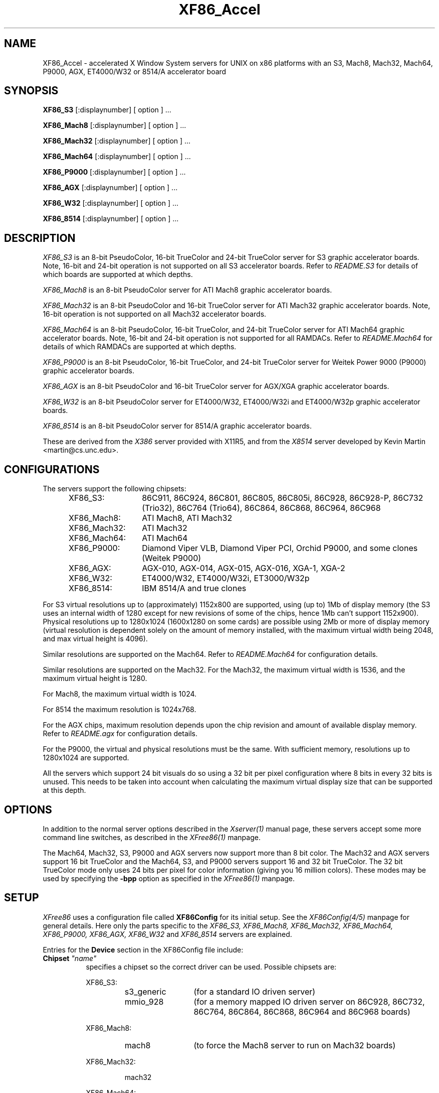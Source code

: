 .\" $XFree86: xc/programs/Xserver/hw/xfree86/XF86_Acc.man,v 3.44 1996/01/14 14:08:02 dawes Exp $
.TH XF86_Accel 1 "Version 3.1.2C"  "XFree86"
.SH NAME
XF86_Accel - accelerated X Window System servers for
UNIX on x86 platforms with an S3, Mach8, Mach32, Mach64, P9000, AGX, ET4000/W32
or 8514/A accelerator board
.SH SYNOPSIS
.B XF86_S3
[:displaynumber] [ option ] ...
.LP
.B XF86_Mach8
[:displaynumber] [ option ] ...
.LP
.B XF86_Mach32
[:displaynumber] [ option ] ...
.LP
.B XF86_Mach64
[:displaynumber] [ option ] ...
.LP
.B XF86_P9000
[:displaynumber] [ option ] ...
.LP
.B XF86_AGX
[:displaynumber] [ option ] ...
.LP
.B XF86_W32
[:displaynumber] [ option ] ...
.LP
.B XF86_8514
[:displaynumber] [ option ] ...
.SH DESCRIPTION
.I XF86_S3
is an 8-bit PseudoColor, 16-bit TrueColor and 24-bit TrueColor server for
S3 graphic accelerator boards.  Note, 16-bit and 24-bit operation is not
supported on all S3 accelerator boards.  Refer to \fIREADME.S3\fP for
details of which boards are supported at which depths.
.PP
.I XF86_Mach8
is an 8-bit PseudoColor server for ATI Mach8 graphic accelerator boards. 
.PP
.I XF86_Mach32
is an 8-bit PseudoColor and 16-bit TrueColor server for ATI Mach32
graphic accelerator boards.  Note, 16-bit operation is not supported on
all Mach32 accelerator boards.
.PP
.I XF86_Mach64
is an 8-bit PseudoColor, 16-bit TrueColor, and 24-bit TrueColor server
for ATI Mach64 graphic accelerator boards.  Note, 16-bit and 24-bit
operation is not supported for all RAMDACs.  Refer to
\fIREADME.Mach64\fP for details of which RAMDACs are supported at
which depths.
.PP
.I XF86_P9000
is an 8-bit PseudoColor, 16-bit TrueColor, and 24-bit TrueColor
server for Weitek Power 9000 (P9000) graphic accelerator boards. 
.PP
.I XF86_AGX
is an 8-bit PseudoColor and 16-bit TrueColor server for AGX/XGA graphic accelerator boards.
.PP
.I XF86_W32
is an 8-bit PseudoColor server for ET4000/W32, ET4000/W32i and ET4000/W32p
graphic accelerator boards.
.PP
.I XF86_8514
is an 8-bit PseudoColor server for 8514/A graphic accelerator boards.  
.PP
These are derived from the
.I X386
server provided with X11R5, and from the
.I X8514
server developed by Kevin Martin <martin@cs.unc.edu>.
.SH CONFIGURATIONS
.PP
The servers support the following chipsets:
.RS .5i
.TP 13
XF86_S3:
86C911, 86C924, 86C801, 86C805, 86C805i, 86C928, 86C928-P,
86C732 (Trio32), 86C764 (Trio64), 86C864, 86C868, 86C964, 86C968
.TP 13
XF86_Mach8:
ATI Mach8, ATI Mach32
.TP 13
XF86_Mach32:
ATI Mach32
.TP 13
XF86_Mach64:
ATI Mach64
.TP 13
XF86_P9000:
Diamond Viper VLB, Diamond Viper PCI, Orchid P9000, and some clones
(Weitek P9000)
.TP 13
XF86_AGX:
AGX-010, AGX-014, AGX-015, AGX-016, XGA-1, XGA-2
.TP 13
XF86_W32:
ET4000/W32, ET4000/W32i, ET3000/W32p
.TP 13
XF86_8514:
IBM 8514/A and true clones
.RE
.PP
For S3 virtual resolutions up to (approximately)
1152x800 are supported, using  (up to) 1Mb of display memory
(the S3 uses an internal width of 1280 except for new revisions of some of
the chips, hence 1Mb can't support 1152x900).
Physical resolutions up to 1280x1024 (1600x1280 on some cards) are
possible using 2Mb or more of display memory (virtual resolution is
dependent solely on the amount of memory installed, with the maximum
virtual width being 2048, and max virtual height is 4096).
.PP
Similar resolutions are supported on the Mach64.  Refer to
\fIREADME.Mach64\fP for configuration details.
.PP
Similar resolutions are supported on the Mach32.
For the Mach32, the maximum virtual width is 1536, and the maximum virtual
height is 1280.
.PP
For Mach8, the maximum virtual width is 1024.
.PP
For 8514 the maximum resolution is 1024x768.
.PP
For the AGX chips, maximum resolution depends upon the chip revision
and amount of available display memory. 
Refer to \fIREADME.agx\fP for configuration details.
.PP
For the P9000, the virtual and physical resolutions must be the
same.  With sufficient memory, resolutions up to 1280x1024 are supported.
.PP
All the servers which support 24 bit visuals do so using a 32 bit
per pixel configuration where 8 bits in every 32 bits is unused.  This needs
to be taken into account when calculating the maximum virtual display size
that can be supported at this depth.
.SH OPTIONS
In addition to the normal server options described in the \fIXserver(1)\fP
manual page, these servers accept some more command line switches,
as described in the 
.I XFree86(1) 
manpage.
.sp
The Mach64, Mach32, S3, P9000 and AGX servers now support more than 8 bit color.
The Mach32 and AGX servers support 16 bit TrueColor and the Mach64, S3, 
and P9000 servers support 16 and 32 bit TrueColor.  
The 32 bit TrueColor mode only uses
24 bits per pixel for color information (giving you 16 million
colors).  These modes may be used by specifying the \fB\-bpp\fP
option as specified in the
.I XFree86(1) 
manpage.
.SH SETUP
.I XFree86
uses a configuration file called \fBXF86Config\fP for its initial setup.  
See the 
.I XF86Config(4/5)
manpage for general details. Here only the
parts specific to the
.I XF86_S3, XF86_Mach8, XF86_Mach32, XF86_Mach64, XF86_P9000, XF86_AGX,
.I XF86_W32
and 
.I XF86_8514
servers are explained.
.PP
Entries for the \fBDevice\fP section in the XF86Config file include:
.br
.ne 3i
.TP 8
.B Chipset \fI"name"\fP
specifies a chipset so the correct driver can be used.  Possible chipsets
are:
.sp
XF86_S3:
.RS 1.5i
.TP 12
s3_generic
(for a standard IO driven server) 
.TP 12
mmio_928
(for a memory mapped IO driven server on 86C928, 86C732, 86C764, 86C864, 86C868, 86C964 and 86C968 boards)
.RE
.RS 8
.PP
XF86_Mach8:
.RE
.RS 1.5i
.TP 12
mach8
(to force the Mach8 server to run on Mach32 boards)
.RE
.RS 8
.PP
XF86_Mach32:
.RE
.RS 1.5i
.PP
mach32
.RE
.RS 8
.PP
XF86_Mach64:
.RE
.RS 1.5i
.PP
mach64
.RE
.RS 8
.PP
XF86_P9000:
.RE
.RS 1.5i
.PP
vipervlb
(for the Diamond Viper VLB)
.TP 12
viperpci
(for the Diamond Viper PCI)
.TP 12
orchidp9000
(for the Orchid P9000 and many generic P9000-based boards)
.RE
.RS 8
.PP
XF86_AGX:
.RE
.RS 1.5i
.PP
agx-016
.TP 12
agx-015
.TP 12
agx-014
.TP 12
agx-010
.TP 12
xga-2
.TP 12
xga-1
(note: only the agx-016, agx-015, agx-014 and XGA-2 have been tested.
Refer to the XGA and AGX-010 section of \fIREADME.agx\fP before attempting
to use the other chipsets.
)
.RE
.RS 8
.PP
XF86_W32:
.RE
.RS 1.5i
.PP
et4000w32
.TP 12
et4000w32i
.TP 12
et4000w32i_rev_b
.TP 12
et4000w32i_rev_c
.TP 12
et4000w32p_rev_a
.TP 12
et4000w32p_rev_b
.TP 12
et4000w32p_rev_c
.TP 12
et4000w32p_rev_d
.RE
.RS 8
.PP
XF86_8514:
.RE
.RS 1.5i
.PP
ibm8514
.RE
.TP 8
.B Clocks \fIclock ...\fP
For boards with non-programmable clock chips, the clocks can be specified
here (see \fIXF86Config(4/5)\fP).  The P9000 server now no longer requires
a \fBClocks\fP line.  It will now work the same way as other servers with
a programmable clock chip (i.e., use the clocks as specified in the
Modes).  Note, clocks over 110\ Mhz are not recommended or supported
by the P9000 server.  The Mach64 server also does not require a
\fBClocks\fP line since the clocks are normally read directly from the
video card's BIOS.  For the Mach64 server, the clocks given in the
XF86Config file are ignored unless the "no_bios_clocks" option is given
(see below).
.TP 8
.B ClockChip \fI"clockchip-type"\fP
For boards with programmable clock chips (except with the 
P9000 and AGX servers), the name of the clock chip is given.  
The only supported values for the W32 server
are \fB"ics5341"\fP and \fB"stg1703"\fP.
Possible values for the S3 server
include \fB"icd2061a"\fP, \fB"ics9161a"\fP, \fB"dcs2834"\fP, \fB"sc11412"\fP,
\fB"s3gendac"\fP, \fB"s3_sdac"\fP, \fB"ti3025"\fP, \fB"ti3026"\fP,
\fB"ics2595"\fP,
\fB"ics5300"\fP, \fB"ics5342"\fP, \fB"ch8391"\fP,
\fB"stg1703"\fP and \fB"ibm_rgb5xx"\fP.
Possible values for the Mach64 server include \fB"ati18818"\fP,
\fB"ics2595"\fP, \fB"stg1703"\fP, \fB"ch8398"\fP, and
\fB"att20c408"\fP.
.TP 8
.B Ramdac \fI"ramdac-type"\fP
This specifies the type of RAMDAC used on the board.  Only the S3,
AGX, and W32 servers use this.
.sp
\fBnormal\fP - (S3, AGX) Card does not have one of the other RAMDACs mentioned
here.  This option is only required for the S3 server if the server 
incorrectly detects one of those other RAMDACs. 
The AGX server does not yet auto-detect RAMDACs, this 
is the default if no RAMDAC is specified.
.sp
\fBgeneric\fP - (W32) This forces the W32 server to treat the RAMDAC
as a generic VGA RAMDAC.
.sp
\fBatt20c490\fP - (S3, AGX) Card has an AT&T 20C490 or AT&T 20C491 RAMDAC.
When the \fBdac_8_bit\fP option is specified, these
RAMDACs may be operated in 8 bit per RGB mode.  It also allows 16bpp
operation with 801/805/928 boards.  True AT&T 20C490 RAMDACs should be
auto-detected by the S3 server.  This RAMDAC must be specified explicitly
in other cases.
Note that 8 bit per RGB mode does not
appear to work with the Winbond 82C490 RAMDACs (which SuperProbe identifies
as AT&T 20C492).  16bpp works fine with the Winbond 82C490.
The Diamond SS2410 RAMDAC is reported to be compatible when operating in
15bpp mode (not 16bpp).  The Chrontel 8391 appears to be compatible in
all modes.
.sp
\fBsc15025\fP - (S3, AGX) Card has a Sierra SC15025 or SC15026 RAMDAC.
The S3 server has code to auto-detect this RAMDAC.
.sp
\fBsc11482\fP - (S3) Card has a Sierra SC11482, SC11483 or SC11484 RAMDAC.
The S3 server has code to auto-detect this RAMDAC.
.sp
\fBsc11485\fP - (S3) Card has a Sierra SC11485, SC11487 or SC11489 RAMDAC.
The S3 server will detect these RAMDACs as a \fBsc11482\fP, so this option
must be specified to take advantage of extra features (they support
16bpp, 15bpp and 8bpp while the others only support 15bpp and 8bpp).
.sp
\fBbt485\fP - (S3) Card has a BrookTree Bt485 or Bt9485 RAMDAC.  This must
be specified if the server fails to detect it.
.sp
\fBatt20c505\fP - (S3) Card has an AT&T 20C505 RAMDAC.  This must be specified
either if the server fails to detect the 20C505, or if the card has a Bt485
RAMDAC and there are problems using clocks higher than 67.5Mhz.
.sp
\fBatt20c498\fP - (S3) Card has an AT&T 20C498 or 21C498 RAMDAC.
This must be specified if the server fails to detect it.
.sp
\fBatt22c498\fP - (S3) Card has an AT&T 22C498 RAMDAC.
This must be specified if the server fails to detect it.
.sp
\fBibm_rgb514\fP - (S3) Card has an IBM RGB514 RAMDAC.
This must be specified if the server fails to detect it.
.sp
\fBibm_rgb524\fP - (S3) Card has an IBM RGB524 RAMDAC.
This must be specified if the server fails to detect it.
.sp
\fBibm_rgb525\fP - (S3) Card has an IBM RGB525 RAMDAC.
This must be specified if the server fails to detect it.
.sp
\fBibm_rgb528\fP - (S3) Card has an IBM RGB528 RAMDAC.
This must be specified if the server fails to detect it.
.sp
\fBstg1700\fP - (S3) Card has an STG1700 RAMDAC.  This must be specified
if the server fails to detect it.
.sp
\fBstg1703\fP - (S3,W32) Card has an STG1703 RAMDAC.  This must be specified
if the server fails to detect it. Using the W32 server you MUST explicitly 
set the STG1703 as ClockChip to be able to use the programming capabilities.
.sp
\fBs3gendac\fP - (S3) Card has an S3 86C708 GENDAC.
This RAMDAC does not support 8 bit per RGB mode (don't specify
the \fBdac_8_bit\fP option).
It allows 16bpp operation with 801/805 boards.  There is currently no
auto-detection for this RAMDAC.  
.sp
\fBs3_sdac\fP - (S3) Card has an S3 86C716 SDAC RAMDAC.  This must be specified
if the server fails to detect it.
.sp
\fBics5300\fP - (S3) Card has an ICS5300 RAMDAC.  This must be specified
if the server fails to detect it (the server will recognise this as
an S3 GENDAC which is OK).
.sp
\fBics5341\fP - (W32) Card has an ICS5341 RAMDAC.  This must be specified
if the server fails to detect it. For pixel clocks higher than 86MHz the
server uses pixel multiplexing which seems to fail in a small band around
90MHz on most boards. While the ICS5341 RAMDAC is usually recognized as 
RAMDAC you MUST set it as ClockChip to be able to use the programming 
capabilities.
.sp
\fBics5342\fP - (S3) Card has an ICS5342 RAMDAC.  This must be specified
if the server fails to detect it (the server will recognise this as
an S3 SDAC which is OK).
.sp
\fBti3020\fP - (S3) Card has a TI ViewPoint Ti3020 RAMDAC.  This must
be specified if the server fails to detect the Ti3020.
Note that pixel multiplexing will be used for this RAMDAC if any mode
requires a dot clock higher than 70MHz.
.sp
\fBti3025\fP - (S3) Card has a TI ViewPoint Ti3025 RAMDAC.  This must
be specified if the server fails to detect the Ti3025.
.sp
\fBti3026\fP - (S3) Card has a TI ViewPoint Ti3026 RAMDAC.  This must
be specified if the server fails to detect the Ti3026.
.sp
\fBbt481\fP - (AGX) Card has a BrookTree Bt481 RAMDAC.
.sp
\fBbt482\fP - (AGX) Card has a BrookTree Bt482 RAMDAC.
.sp
\fBherc_dual_dac\fP - (AGX) Card (Hercules Graphite Pro) has both the
84-pin (Bt485 or AT&T20C505) and 44-pin (Bt481 or Bt482) RAMDACs installed.
.sp
\fBherc_small_dac\fP - (AGX) Card (Hercules Graphite Pro) has only the
44-pin (Bt481 or Bt482) RAMDAC installed.
.sp
\fBati68875\fP - (Mach64) Card has an ATI 68875 RAMDAC.  This must be
specified if the server fails to detect it.
.sp
\fBtlc34075\fP - (Mach64) Card has a TI 34075 RAMDAC.  This must be
specified if the server fails to detect it.
.sp
\fBati68860\fP - (Mach64) Card has an ATI 68860 RAMDAC.  This must be
specified if the server fails to detect it.
.sp
\fBati68880\fP - (Mach64) Card has an ATI 68860 RAMDAC.  This must be
specified if the server fails to detect it.
.sp
\fBstg1702\fP - (Mach64) Card has an STG1702 RAMDAC.  This must be
specified if the server fails to detect it.
.sp
\fBch8398\fP - (Mach64) Card has an Chrontel 8398 RAMDAC.  This must
be specified if the server fails to detect it.
.sp
\fBatt20c408\fP - (Mach64) Card has an AT&T 20C408 RAMDAC.  This must
be specified if the server fails to detect it.
.TP 8
.B IOBase \fIioaddress\fP
specified the base address for extended IO registers.  This is only
used by the AGX server, and by the P9000 server for the Viper PCI.
For details of how to use it, refer to \fIREADME.agx\fP and
\fIREADME.P9000\fP.
.TP 8
.B MemBase \fImemaddress\fP
specifies the hard-wired part of the linear framebuffer base address.  This
option is only used by the P9000, S3, Mach64, and Mach32 servers (and only when using a
linear framebuffer).  For the S3 server, the hard-wired part is the high
10 bits of the 32-bit address (ie \fImemaddress\fP is masked with
\fI0xFFC00000\fP).  Note: this should not be required for the 864 and 964
chips where the entire framebuffer address is software-selectable.  Also, note
that the in versions prior to 3.1.1, the S3 server used only the top 6 bits
of \fImemaddress\fP, and ored it with 0x3C00000.  To get the same behaviour,
or 0x3C00000 with the value given previously.
For the Mach32 server, the mask is \fI0xF8000000\fP
(except for PCI cards, where the membase setting is ignored).
.sp
This option must be specified with the P9000 server.  With local bus
Diamond Vipers the value of \fImemaddress\fP can be either
\fI0x80000000\fP, \fI0x20000000\fP, or \fI0xA0000000\fP.  The default
is \fI0x80000000\fP.  Any value should work as long as it does not
conflict with another device already at that address.
For the Viper PCI, refer to \fIREADME.P9000\fP.
For the Orchid P9000, the base address may be \fI0xC0000000\fP,
\fI0xD0000000\fP or \fI0xE0000000\fP, and must correspond the the
board's jumper setting.
.sp
Note: The S3 server will normally probe for this address automatically.
Setting this option overrides that probe.  This is not normally recommended
because the failure of the server's probe usually indicates problems in
using the linear framebuffer.
.sp
Note: The Mach64 server requires the memory aperture.  For ISA bus
video cards, this means that the aperture must be enabled and the
aperture address must be set to a value less than 16Mb (which means
that, on ISA systems only, to use the Mach64 server you must have 12Mb
of main memory or less).  Normally the Mach64 server will use
pre-defined values for this address, but setting this option will
override the pre-defined address.
.sp
The Mach32 server should not require the use of this option under normal
circumstances.
.TP 8
.B COPBase \fIbaseaddress\fP
This sets the coprocessor base address for the AGX server.  Refer to
\fIREADME.agx\fP for details.
.TP 8
.B Instance \fIinstance\fP
This sets the XGA instance number for the AGX server.  Refer to
\fIREADME.agx\fP for details.
.TP 8
.B S3MClk \fImemclk\fP
This allows the video card's memory clock value to be specified.  This is
only used for 805i, 864 and Trio32/64 cards, and the value should not normally be
given here for cards with an S3 Gendac or Trio64).  This entry doesn't
change the card's memory clock, but it is used to calculate the DRAM
timing parameters.  For further details refer to \fIREADME.S3\fP.
.TP 8
.B S3MNAdjust \fIM N\fP
This allows some memory timing parameters to be adjusted for DRAM
cards.  This entry is not normally required.
.TP 8
.B S3RefClk \fIrefclk\fP
This allows the PLL reference clock to be specified.  This may be required
for some cards that use the IBM RGB5xx RAMDACs.  The value is in MHz.
For further details refer to \fIREADME.S3\fP.
.PP
\fBOption\fP flags may be specified in either the \fBDevice\fP section
or the \fBDisplay\fP subsection of the XF86Config file.
.TP 8
.B Option \fI"optionstring"\fP
allows the user to select certain options provided by the drivers.  Currently 
the following strings are recognized:
.sp
\fBnomemaccess\fP - (S3) disable direct access to video memory.  This option
is ignored for the 864 and 964 chips.
.sp
\fBnoaccel\fP - (AGX, P9000) disable hardware acceleration for the P9000,
and disables the font cache with the AGX.
.sp
\fBvram_128\fP - (AGX, P9000) when memory probe fails, use if you have
128Kx8 VRAMs.
.sp
\fBvram_256\fP - (AGX, P9000) when memory probe fails, use if you don't have
128Kx8 VRAMs.
.sp
\fBnolinear\fP - (S3 and Mach32) disable use of a linear-mapped framebuffer.
.sp
\fBti3020_curs\fP - (S3) Enables the Ti3020's internal HW cursor. (Default)
.sp
\fBno_ti3020_curs\fP - (S3) Disables the Ti3020's internal HW cursor.
.sp
\fBsw_cursor\fP - (S3, Mach32, Mach64, P9000, AGX) Disable the hardware cursor.
.sp
\fBdac_8_bit\fP - (S3, Mach32, Mach64, AGX) Enables 8-bit per RGB.
Currently only
supported with the Ti3020/5/6, Bt485, AT&T 20C505, AT&T 20C490/1,
Sierra SC15025/6, AT&T 20C498 and STG1700/3, IBM RGB5xx (S3 server),
Bt481 and Bt482 (AGX server),
ATI68875/TLC34075/Bt885 (Mach32 server),
ATI68875, TLC34075, ATI68860, ATI68880, STG1702, and STG1703 (Mach64
server) RAMDACs.  This is now set by default in the S3 server when
one of the above RAMDACs other than the AT&T 20C490/1 is used.
.sp
\fBdac_6_bit\fP - (S3) Force 6-bit per RGB in cases where 8-bit mode
would automatically be enabled.
.sp
\fBsync_on_green\fP - (S3, P9000) Enables generation of sync on the green
signal on cards with Bt485, AT&T 20C505, Ti3020/5/6 or IBM RGB5xx RAMDACs.  \fBNote:\fP
Although these RAMDACs support sync on green, it won't work on many cards
because of the way they are designed.
.sp
\fBpower_saver\fP - (S3, Mach64) This option enables the server
to use the power saving features of VESA DPMS compatible monitors.
The suspend level is currently only supported for the Mach64 and for
the 732, 764, 864, 868, 964, 968 S3 chips.  Refer to the \fIXF86Config(4/5)\fP
manual page for details of how to set the timeouts for the different levels
of operation.  This option is experimental.
.sp
\fBintel_gx\fP - (Mach32) Sets the hard-wired offset for the linear
framebuffer correctly for the Intel GX Pro cards.  This option is equivalent
to setting the \fBmembase\fP to \fI0x78000000\fP.
.sp
\fBspea_mercury\fP - (S3) Enables pixel multiplex support for SPEA Mercury
cards (928 + Bt485 RAMDAC).  For these cards, pixel multiplexing is required
in order to use dot clocks higher than 67.5\ MHz and to access more than
1MB of video memory.  Pixel multiplexing is currently supported only for
non-interlaced modes, and modes with a physical width no smaller than 1024.
.sp
\fBstb_pegasus\fP - (S3) Enables pixel multiplex support for STB Pegasus
cards (928 + Bt485 RAMDAC).  For these cards, pixel multiplexing is
required in order to use dot clocks higher than 67.5\ MHz.  Pixel
multiplexing is currently supported only for non-interlaced modes, and
modes with a physical width no smaller than 1024.
.sp
\fBnumber_nine\fP - (S3) Enables pixel multiplex support for Number Nine
GXe level 10, 11, 12 cards (928 + Bt485 RAMDAC).
For these cards, pixel
multiplexing is required in order to use dot clocks higher than 85\ MHz.
Pixel multiplexing is currently supported only for non-interlaced modes,
and modes with a physical width no smaller than 800.
This option is also required for some other Number Nine cards (eg,
GXE64 and GXE64pro).
.sp
\fBdiamond\fP - (S3) This option may be required for some Diamond cards
(in particular, the 964/968 VRAM cards).
.sp
\fBelsa_w1000pro\fP - (S3) Enables support for the ELSA Winner 1000 PRO.
This option is not usually required because the board can be auto-detected.
.sp
\fBelsa_w1000isa\fP - (S3) Enables support for the ELSA Winner 1000 ISA.
This option is not usually required because the board can be auto-detected.
.sp
\fBelsa_w2000pro\fP - (S3) Enables support for the ELSA Winner 2000 PRO.
This option is not usually required because the board can be auto-detected.
.sp
\fBpci_hack\fP - (S3) Enables a workaround for problems seen with some
PCI 928 cards on machines with a buggy SMC UART.
.sp
\fBs3_964_bt485_vclk\fP - (S3) Enables a workaround for possible problems
on cards using the 964 and Bt485.
.sp
\fBgenoa\fP, \fBstb\fP, \fBhercules\fP or \fBnumber_nine\fP, - (S3) 
These options may used to select different defaults for the blank delay 
settings for untested cards with IBM RGB5xx RAMDACs to avoid 
pixel wrapping problems.
.sp
.ig
\fBs3_invert_vclk\fP - (S3) Inverts the VRAM clock.
.sp
..
\fBslow_vram\fP - (S3) Adjusts the VRAM timings for cards using slow
VRAM.  This is required for some Diamond Stealth 64 VRAM and
Hercules Terminator 64 cards.
.sp
\fBfast_vram\fP - (S3) Adjusts the VRAM timings for faster VRAM access.
There will be display errors and pixel garbage if your card can't support
it.
.sp
\fBslow_dram_refresh\fP - (S3) Adjusts the DRAM refresh for cards with
slow DRAM to avoid lines of corrupted pixels when switching modes.
.sp
\fBpci_burst_on\fP - (W32) Turns on the PCI burst for the W32p chipset.
Use this if your picture looks distorted and your mouse leaves trails
behind with burst disabled.
.sp
\fBpci_burst_off\fP - (W32) Turns off the PCI burst for the W32p chipset.
Use this if your picture looks distorted and your mouse leaves trails
behind with burst enabled.
.sp
\fBw32_interleave_on\fP - (W32) Turns on the memory interleave for the 
W32i and W32p chipset.  Try this if your server runs stable with it.
.sp
\fBw32_interleave_off\fP - (W32) Turns off the memory interleave for the
W32i and W32p chipset.  Try this if your picture looks distorted or you
don't get a picture at all.
.sp
\fBno_block_write\fP - (Mach64) Disables the block write mode on
certain types of VRAM Mach64 cards.  If noise or shadows appear on the
screen, this option should remove them.
.sp
\fBblock_write\fP - (Mach64) Enables the block write mode on certain
types of VRAM Mach64 cards.  Normally the Mach64 server will
automatically determine if the card can handle block write mode, but
this option will override the probe result.
.sp
\fBno_bios_clocks\fP - (Mach64) The Mach64 server normally reads the
clocks from the BIOS.  This option overrides the BIOS clocks and
forces the server to use the clocks given in the XF86Config file.
.sp
\fBno_program_clocks\fP - (Mach64) The Mach64 server will
automatically detect the clock chip and programs it directly from the
video modes given.  This option disables the clock chip programming
and forces the use of the pre-programmed clocks either read from the
BIOS or given on the Clocks line in the XF86Config file.
.sp
There are also numerous tuning options for the AGX server.  Refer to
\fIREADME.agx\fP for details.
.PP
Note that \fIXFree86\fP has some internal capabilities to determine
what hardware
it is running on. Thus normally the keywords \fIchipset\fP, \fIclocks\fP,
and \fIvideoram\fP don't have to be specified.  But there
may be occasions when this autodetection mechanism fails, (for example, too
high of load on the machine when you start the server).  For cases like this,
one should first run the server on an unloaded machine, look at the
results of the autodetection (that are printed out during server startup)
and then explicitly specify these parameters in the configuration file.
\fBIt is recommended that all parameters, especially Clock values,
be specified in the XF86Config file.\fP
.SH FILES
.TP 30
<XRoot>/bin/XF86_S3
The 8, 16, and 24-bit color X server for S3
.TP 30
<XRoot>/bin/XF86_Mach8
The 8-bit color X server for Mach8
.TP 30
<XRoot>/bin/XF86_Mach32
The 8, and 16-bit color X server for Mach32
.TP 30
<XRoot>/bin/XF86_Mach64
The 8, 16, and 24-bit color X server for Mach64
.TP 30
<XRoot>/bin/XF86_P9000
The 8, 16, and 24-bit color X server for the P9000
.TP 30
<XRoot>/bin/XF86_AGX
The 8, and 16-bit color X server for AGX and XGA
.TP 30
<XRoot>/bin/XF86_W32
The 8-bit color X server for ET4000/W32
.TP 30
<XRoot>/bin/XF86_8514
The 8-bit color X server for IBM 8514 and true compatibles
.TP 30
/etc/XF86Config
Server configuration file
.TP 30
<XRoot>/lib/X11/XF86Config
Server configuration file (secondary location)
.TP 30
<XRoot>/lib/X11/doc/README.agx
Extra documentation for the AGX server
.TP 30
<XRoot>/lib/X11/doc/README.P9000
Extra documentation for the P9000 server
.TP 30
<XRoot>/lib/X11/doc/README.S3
Extra documentation for the S3 server
.TP 30
<XRoot>/lib/X11/doc/README.W32
Extra documentation for the W32 server
.LP
Note: <XRoot> refers to the root of the X11 install tree.
.SH "SEE ALSO"
X(1), Xserver(1), XFree86(1), XF86Config(4/5), xvidtune(1), xdm(1),
xf86config(1), xinit(1)
.SH AUTHORS
.PP
In addition to the authors of \fIXFree86\fP the following people
contributed major work to this server:
.PP
.nf
Kevin Martin,       \fImartin@cs.unc.edu\fP
Jon Tombs,          \fItombs@XFree86.org\fP
Rik Faith,          \fIfaith@cs.unc.edu\fP
.fi
.RS 8
Did the overall work on the base accelerated servers.
.RE
.PP
.nf
David Dawes,        \fIdawes@XFree86.org\fP
Dirk Hohndel,       \fIhohndel@XFree86.org\fP
David Wexelblat,    \fIdwex@XFree86.org\fP
.fi
.RS 8
Merged their work into XFree86.
.RE
.PP
.nf
Jon Tombs,          \fItombs@XFree86.org\fP
David Wexelblat,    \fIdwex@XFree86.org\fP
David Dawes,        \fIdawes@XFree86.org\fP
Amancio Hasty,      \fIhasty@netcom.com\fP
Robin Cutshaw,      \fIrobin@XFree86.org\fP
Norbert Distler,    \fINorbert.Distler@physik.tu-muenchen.de\fP
Leonard N. Zubkoff, \fIlnz@dandelion.com\fP
Harald Koenig,      \fIkoenig@tat.physik.uni-tuebingen.de\fP
Bernhard Bender,    \fIbr@elsa.mhs.compuserve.com\fP
Hans Nasten,        \fInasten@everyware.se\fP
Dirk Hohndel,       \fIhohndel@XFree86.org\fP
Joe Moss,           \fIjoe@morton.rain.com\fP
.fi
.RS 8
Development and improvement of the S3 specific code.
.RE
.PP
.nf
Kevin Martin,       \fImartin@cs.unc.edu\fP
Rik Faith,          \fIfaith@cs.unc.edu\fP
Tiago Gons,         \fItiago@comosjn.hobby.nl\fP
Hans Nasten,        \fInasten@everyware.se\fP
Scott Laird,        \fIscott@laird.com\fP
.fi
.RS 8
Development and improvement of the Mach8 and 8514/A specific code.
.RE
.PP
.nf
Kevin Martin,       \fImartin@cs.unc.edu\fP
Rik Faith,          \fIfaith@cs.unc.edu\fP
Mike Bernson,       \fImike@mbsun.mlb.org\fP
Mark Weaver,        \fIMark_Weaver@brown.edu\fP
Craig Groeschel,    \fIcraig@metrolink.com\fP
.fi
.RS 8
Development and improvement of the Mach32 specific code.
.RE
.PP
.nf
Kevin Martin,       \fImartin@cs.unc.edu\fP
.fi
.RS 8
Development of the Mach64 specific code.
.RE
.PP
.nf
Erik Nygren,        \fInygren@mit.edu\fP
Harry Langenbacher, \fIharry@brain.jpl.nasa.gov\fP
Chris Mason,        \fIclmtch@osfmail.isc.rit.edu\fP
Henrik Harmsen,     \fIharmsen@eritel.se\fP
.fi
.RS 8
Development and improvement of the P9000 specific code.
.RE
.PP
.nf
Henry Worth,        \fIhenry.worth@amail.amdahl.com\fP
.fi
.RS 8
Development of the AGX specific code.
.RE
.PP
.nf
Glenn Lai,          \fIglenn@cs.utexas.edu\fP
Dirk Hohndel,       \fIhohndel@XFree86.org\fP
Koen Gadeyne,       \fIkmg@barco.be\fP 
.fi
.RS 8
Development of the ET4000/W32 specific code.
.RE
.PP
See also the
.I XFree86(1)
manual page.
.SH BUGS
.PP
Some S3 cards with Bt485 RAMDACs are currently restricted to
dot-clocks less than 85MHz.
.sp
The P9000 server may still have problems with cards other than the
Diamond Viper VLB.  There may still be problems with VGA mode
restoration, but these should almost never occur.  Using physical
resolutions different from the virtual resolution is not supported and
is not possible with the P9000.  Use at dot-clocks greater than 110 MHz is
not recommended and not supported.  Diamond claims that 135 MHz is the
maximum clock speed, but some of their bt485's are not rated that
high.  If you do not have a 135 MHz bt485 on your Viper, contact
Diamond tech support and they will send you an RMA number to replace
the board.  Acceleration is being added in slowly.  At the present,
only CopyArea and MoveWindow and DrawLine are implemented.  Other accelerated
features are being tested and may be available in the next release.
There seems to be a problem with olvwm when used with xdm and VT
switching.  The cursor will be messed up when you return to a VT
if the cursor changed while you were in the VT.
.SH CONTACT INFO
\fIXFree86\fP source is available from the FTP server
\fIftp.XFree86.Org\fP and mirrors.  Send email to
\fIXFree86@XFree86.Org\fP for details.
.\" $XConsortium: XF86_Acc.man /main/17 1996/01/14 18:59:06 kaleb $
